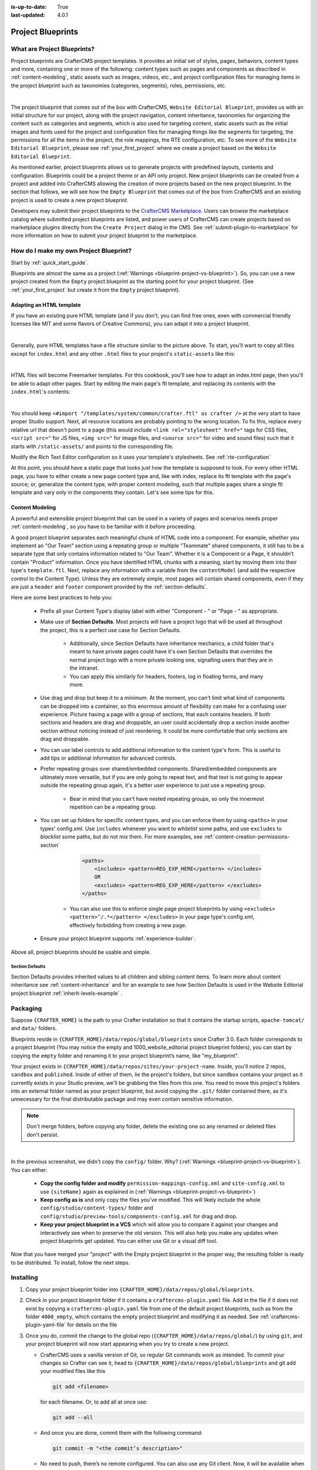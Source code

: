 :is-up-to-date: True
:last-updated: 4.0.1

.. index:: Create a Project Blueprint, Project Blueprint

.. _create-a-blueprint:

==================
Project Blueprints
==================

----------------------------
What are Project Blueprints?
----------------------------

Project blueprints are CrafterCMS project templates.  It provides an initial set of styles, pages, behaviors, content types and more, containing one or more of the following: content types such as pages and components as described in :ref:`content-modeling`, static assets such as images, videos, etc., and project configuration files for managing items in the project blueprint such as taxonomies (categories, segments), roles, permissions, etc.

.. image:: /_static/images/blueprint/blueprint-anatomy.png
   :alt: Cook Books - Blueprint Anatomy
   :width: 65 %
   :align: center

|

The project blueprint that comes out of the box with CrafterCMS, ``Website Editorial Blueprint``, provides us with an initial structure for our project, along with the project navigation, content inheritance, taxonomies for organizing the content such as categories and segments, which is also used for targeting content, static assets such as the initial images and fonts used for the project and configuration files for managing things like the segments for targeting, the permissions for all the items in the project, the role mappings, the RTE configuration, etc.  To see more of the ``Website Editorial Blueprint``, please see :ref:`your_first_project` where we create a project based on the ``Website Editorial Blueprint``.

As mentioned earlier, project blueprints allows us to generate projects with predefined layouts, contents and configuration.  Blueprints could be a project theme or an API only project.  New project blueprints can be created from a project and added into CrafterCMS allowing the creation of more projects based on the new project blueprint.  In the section that follows, we will see how the ``Empty Blueprint`` that comes out of the box from CrafterCMS and an existing project is used to create a new project blueprint.

Developers may submit their project blueprints to the `CrafterCMS Marketplace <http://marketplace.craftercms.org>`__. Users can browse the marketplace catalog where submitted project blueprints are listed, and power users of CrafterCMS can create projects based on marketplace plugins directly from the ``Create Project`` dialog in the CMS. See :ref:`submit-plugin-to-marketplace` for more information on how to submit your project blueprint to the marketplace.

---------------------------------------
How do I make my own Project Blueprint?
---------------------------------------

Start by :ref:`quick_start_guide`.

Blueprints are almost the same as a project (:ref:`Warnings <blueprint-project-vs-blueprint>`). So, you can use a new project created from the ``Empty`` project blueprint as the starting point for your project blueprint. (See :ref:`your_first_project` but create it from the ``Empty`` project blueprint).

^^^^^^^^^^^^^^^^^^^^^^^^^
Adapting an HTML template
^^^^^^^^^^^^^^^^^^^^^^^^^

If you have an existing pure HTML template (and if you don't, you can find free ones, even with commercial friendly licenses like MIT and some flavors of Creative Commons), you can adapt it into a project blueprint.

.. image:: /_static/images/blueprint/blueprint-sample-template-anatomy.png
	        :alt: Cook Books - Template Anatomy
	        :align: center

|

Generally, pure HTML templates have a file structure similar to the picture above. To start, you'll want to copy all files except for ``index.html`` and any other ``.html`` files to your project's ``static-assets`` like this:

.. image:: /_static/images/blueprint/blueprint-template-static-assets.png
	        :width: 45%
	        :alt: Copy folders to static-assets
	        :align: center

|

HTML files will become Freemarker templates. For this cookbook, you'll see how to adapt an index.html page, then you'll be able to adapt other pages. Start by editing the main page's ftl template, and replacing its contents with the ``index.html``'s contents:

.. image:: /_static/images/blueprint/blueprint-edit-freemarker.jpg
	        :width: 45%
	        :alt: Copy index.html contents to page ftl file.
	        :align: center

|

You should keep ``<#import "/templates/system/common/crafter.ftl" as crafter />`` at the very start to have proper Studio support. Next, all resource locations are probably pointing to the wrong location. To fix this, replace every relative url that doesn't point to a page (this would include ``<link rel="stylesheet" href="`` tags for CSS files, ``<script src="`` for JS files, ``<img src="`` for image files, and ``<source src="`` for video and sound files) such that it starts with ``/static-assets/`` and points to the corresponding file.

Modify the Rich Text Editor configuration so it uses your template's stylesheets. See :ref:`rte-configuration`

At this point, you should have a static page that looks just how the template is supposed to look. For every other HTML page, you have to either create a new page content type and, like with index, replace its ftl template with the page's source; or, generalize the content type, with proper content modeling, such that multiple pages share a single ftl template and vary only in the components they contain. Let's see some tips for this.

^^^^^^^^^^^^^^^^
Content Modeling
^^^^^^^^^^^^^^^^

A powerful and extensible project blueprint that can be used in a variety of pages and scenarios needs proper :ref:`content-modeling`, so you have to be familiar with it before proceeding.

A good project blueprint separates each meaningful chunk of HTML code into a component. For example, whether you implement an "Our Team" section using a repeating group or multiple "Teammate" shared components, it still has to be a separate type that only contains information related to "Our Team". Whether it is a Component or a Page, it shouldn't contain "Product" information. Once you have identified HTML chunks with a meaning, start by moving them into their type's ``template.ftl``. Next, replace any information with a variable from the ``contentModel`` (and add the respective control to the Content Type). Unless they are extremely simple, most pages will contain shared components, even if they are just a ``header`` and ``footer`` component provided by the :ref:`section-defaults`.

Here are some best practices to help you:

    * Prefix all your Content Type's display label with either "Component - " or "Page - " as appropriate.
    * Make use of **Section Defaults**. Most projects will have a project logo that will be used all throughout the project, this is a perfect use case for Section Defaults.

       * Additionally, since Section Defaults have inheritance mechanics, a child folder that's meant to have private pages could have it's own Section Defaults that overrides the normal project logo with a more private looking one, signalling users that they are in the intranet.
       * You can apply this similarly for headers, footers, log in floating forms, and many more.
    * Use drag and drop but keep it to a minimum. At the moment, you can't limit what kind of components can be dropped into a container, so this enormous amount of flexibility can make for a confusing user experience. Picture having a page with a group of sections, that each contains headers. If both sections and headers are drag and droppable, an user could accidentally drop a section inside another section without noticing instead of just reordering. It could be more comfortable that only sections are drag and droppable.
    * You can use label controls to add additional information to the content type's form. This is useful to add tips or additional information for advanced controls.
    * Prefer repeating groups over shared/embedded components. Shared/embedded components are ultimately more versatile, but if you are only going to repeat text, and that text is not going to appear outside the repeating group again, it's a better user experience to just use a repeating group.

       * Bear in mind that you can't have nested repeating groups, so only the innermost repetition can be a repeating group.
    * You can set up folders for specific content types, and you can enforce them by using ``<paths>`` in your types' config.xml. Use ``includes`` whenever you want to *whitelist* some paths, and use ``excludes`` to *blacklist* some paths, but do not mix them.  For more examples, see :ref:`content-creation-permissions-section`

        .. code-block:: xml

            <paths>
                <includes> <pattern>REG_EXP_HERE</pattern> </includes>
                OR
                <excludes> <pattern>REG_EXP_HERE</pattern> </excludes>
            </paths>

       * You can also use this to enforce single page project blueprints by using ``<excludes> <pattern>^/.*</pattern> </excludes>`` in your page type's config.xml, effectively forbidding from creating a new page.
    * Ensure your project blueprint supports :ref:`experience-builder`.

Above all, project blueprints should be usable and simple.

.. _section-defaults:

Section Defaults
^^^^^^^^^^^^^^^^
Section Defaults provides inherited values to all children and sibling content items.
To learn more about content inheritance see :ref:`content-inheritance` and for an example to see how Section Defaults is used in the Website Editorial project blueprint :ref:`inherit-levels-example` .

---------
Packaging
---------

Suppose ``{CRAFTER_HOME}`` is the path to your Crafter installation so that it contains the startup scripts, ``apache-tomcat/`` and ``data/`` folders.

Blueprints reside in ``{CRAFTER_HOME}/data/repos/global/blueprints`` since Crafter 3.0. Each folder corresponds to a project blueprint (You may notice the empty and 1000_website_editorial project blueprint folders), you can start by copying the ``empty`` folder and renaming it to your project blueprint’s name, like "my_blueprint".

Your project exists in ``{CRAFTER_HOME}/data/repos/sites/your-project-name``. Inside, you'll notice 2 repos, ``sandbox`` and ``published``. Inside of either of them, lie the project's folders, but since ``sandbox`` contains your project as it currently exists in your Studio preview, we'll be grabbing the files from this one. You need to move this project's folders into an external folder named as your project blueprint, but avoid copying the ``.git/`` folder contained there, as it's unnecessary for the final distributable package and may even contain sensitive information.

.. note:: Don't merge folders, before copying any folder, delete the existing one so any renamed or deleted files don't persist.

.. image:: /_static/images/blueprint/blueprint-package-copy-site.png
	        :width: 100%
	        :alt: Copy ``scripts/``, ``site/``, ``static-assets/``, ``templates/``
	        :align: center

|

In the previous screenshot, we didn't copy the ``config/`` folder. Why? (:ref:`Warnings <blueprint-project-vs-blueprint>`). You can either:

    * **Copy the config folder and modify** ``permission-mappings-config.xml`` and ``site-config.xml`` to use ``{siteName}`` again as explained in (:ref:`Warnings <blueprint-project-vs-blueprint>`)
    * **Keep config as is** and only copy the files you've modified. This will likely include the whole ``config/studio/content-types/`` folder and ``config/studio/preview-tools/components-config.xml`` for drag and drop.
    * **Keep your project blueprint in a VCS** which will allow you to compare it against your changes and interactively see when to preserve the old version. This will also help you make any updates when project blueprints get updated. You can either use Git or a visual diff tool.

Now that you have merged your "project" with the Empty project blueprint in the proper way, the resulting folder is ready to be distributed. To install, follow the next steps.


----------
Installing
----------

#. Copy your project blueprint folder into ``{CRAFTER_HOME}/data/repos/global/blueprints``.
#. Check in your project blueprint folder if it contains a ``craftercms-plugin.yaml`` file.  Add in the file if it does not exist by copying a ``craftercms-plugin.yaml`` file from one of the default project blueprints, such as from the folder ``4000_empty``, which contains the empty project blueprint and modifying it as needed.  See :ref:`craftercms-plugin-yaml-file` for details on the file
#. Once you do, commit the change to the global repo (``{CRAFTER_HOME}/data/repos/global/``) by using ``git``, and your project blueprint will now start appearing when you try to create a new project.

   * CrafterCMS uses a vanilla version of Git, so regular Git commands work as intended. To commit your changes so Crafter can see it, head to ``{CRAFTER_HOME}/data/repos/global/blueprints`` and git add your modified files like this

     .. code-block:: sh

        git add <filename>

     for each filename. Or, to add all at once use:

     .. code-block:: sh

         git add --all

   * And once you are done, commit them with the following command:

     .. code-block:: sh

        git commit -m "<the commit’s description>"

   * No need to push, there’s no remote configured. You can also use any Git client. Now, it will be available when you create a new project.

.. _adding-default-image-for-bp:

^^^^^^^^^^^^^^^^^^^^^^^^^^^^^^^^^^^^^^^^^^^^^^
Adding a default image for a project blueprint
^^^^^^^^^^^^^^^^^^^^^^^^^^^^^^^^^^^^^^^^^^^^^^

CrafterCMS uses a default path for CrafterCMS to look for a default representative image of a project plugin or project blueprint, the url ``../.crafter/screenshots/default.png``

In the ``Projects`` screen where your projects are listed, if your project displays an image with the message **Screenshot not Set**, this means that there is no default image  under the ``.crafter/screenshots/`` folder in your project blueprint:

.. image:: /_static/images/developer/plugins/screenshot-not-set.jpg
   :alt: Plugin Descriptor - Screenshot not Set
   :width: 60%
   :align: center

|

To replace the **Screenshot not Set** image for your project blueprint, simply add an image file (e.g.  ``default.png``) under the ``.crafter/screenshots/`` folder of your project blueprint.

Let's take a look at an example of fixing the **Screenshot not Set** image for an installed project as seen in the above image.

Below are the folders/files for the project blueprint used to install the project ``Sample Site``:

.. image:: /_static/images/developer/plugins/bp-files-w-o-default-image.png
   :alt: Plugin Descriptor - Blueprint files and folders without a default image
   :width: 30%
   :align: center

|

We'll now fix the image displayed in the ``Projects`` screen after the project blueprint is installed by adding a ``default.png``  file under the ``.crafter/screenshots/``  folder, so now, the project blueprint files/folders looks like  this:

.. image:: /_static/images/developer/plugins/bp-files-w-default-image.png
   :alt: Plugin Descriptor - Blueprint files and folders with a default image added
   :width: 30%
   :align: center

|

When you create a project using the project blueprint we fixed above, ``Another Sample Site`` for our example, the project will now have the default image we added to the project blueprint:

.. image:: /_static/images/developer/plugins/screenshot-default-set.jpg
   :alt: Plugin Descriptor - Project created using a project blueprint with a default image in ".crafter/screenshots`` folder
   :width: 60%
   :align: center

|

^^^^^^^^^^^^^^^^^^^^^^^^^^
Adding a plugin descriptor
^^^^^^^^^^^^^^^^^^^^^^^^^^

All project blueprints need to include a plugin descriptor as described in :ref:`craftercms-plugin-yaml-file`


.. _passing-parameters-to-bp:

Passing Parameters to Project Blueprints
^^^^^^^^^^^^^^^^^^^^^^^^^^^^^^^^^^^^^^^^
Some parameters may need to be passed to the project blueprint instead of left in the project blueprint, say, AWS credentials, Box credentials, CommerceTools credentials, etc.  CrafterCMS supports passing parameters to project blueprints during creation.

To add parameters to be passed to project blueprints, simply add the following to the ``craftercms-plugin.yaml`` file

.. code-block:: yaml

   parameters:
    - label: My Parameter Label
      name: myParam
      type: string
      description: My parameter
      required: true

|

where:

- ``label``: Label to display for parameter on Create Project dialog
- ``name``: Name of the parameter in *camelCase* notation
- ``type``: Type of the parameter, possible values are ``STRING`` and ``PASSWORD``.  The default is ``STRING``
- ``description``: Description of the parameter
- ``required``: Indicates whether the parameter is required.  The default is ``true``


To use the parameters in configuration files, simply use ``${plugin:PARAM_NAME}`` where PARAM_NAME is the name of the parameter.

**Example**

Let's take a look at an example of adding parameters to the **Website Editorial** project blueprint.
In our example, we will be passing AWS credentials when the project is created to be used for storing files in an S3 bucket and will setup the configuration file that will be using the passed parameters, along with the changes required in the content type and template so users can upload files to S3 once the project is up.

To store files in an S3 bucket, we'll follow :ref:`this <use-s3-to-store-assets>` guide, but instead of manually adding the AWS credentials so the user can upload files, we'll pass the AWS credentials through the project blueprint when the project is created.

#. The first thing we need to do is to add the parameters to the ``craftercms-plugin.yaml`` file of the Website Editorial project blueprint.  Open the ``craftercms-plugin.yaml`` which is under the ``{CRAFTER_HOME}/data/repos/global/blueprints/1000_website_editorial`` folder and add the following lines to the end of the file:

   .. code-block:: yaml
      :linenos:
      :caption: *{CRAFTER_HOME}/data/repos/global/blueprints/1000_website_editorial/craftercms-plugin.yaml*
      :emphasize-lines: 12-30

      # This file describes a plugin for use in CrafterCMS

      # The version of the format for this file
      descriptorVersion: 2

      # Describe the project blueprint
      plugin:
        type: blueprint
        id: org.craftercms.blueprint.editorial
        name: Website Editorial Blueprint
      ...
      parameters:
        - label: Access Key
          name: accessKey
          description: AWS Access Key
          required: true
          type: PASSWORD
        - label: Secret Key
          name: secretKey
          description: AWS Secret Key
          required: true
          type: PASSWORD
        - label: AWS Region
          name: awsRegion
          description: AWS region for the service
          required: true
        - label: Bucket Name
          name: bucketName
          description: Name of the bucket where files will be uploaded
          required: true

   |

#. Next, we'll add the ``aws.xml`` file which will contain all the parameters passed from the project blueprint which we'll use to create an S3 profile, so files can be uploaded to an S3 bucket. To access the parameters passed from the project blueprint when the project was created, simply use ``${plugin:PARAM_NAME}``, where PARAM_NAME is the name of the parameter passed through the project blueprint that you would like to use.

   Create the folder ``aws`` under ``CRAFTER_HOME/data/repos/global/blueprints/config`` then inside the newly create folder, create the file ``aws.xml``.  Add the following inside the file:

   .. code-block:: xml
      :linenos:
      :caption: *CRAFTER_HOME/data/repos/global/blueprints/config/aws/aws.xml*
      :emphasize-lines: 8-9, 11-12

      <?xml version="1.0" encoding="UTF-8"?>
      <aws>
        <version>2</version>
        <s3>
          <profile>
            <id>s3-default</id>
            <credentials>
              <accessKey>${plugin:accessKey}</accessKey>
              <secretKey>${plugin:secretKey}</secretKey>
            </credentials>
            <region>${plugin:awsRegion}</region>
            <bucketName>${plugin:bucketName}</bucketName>
          </profile>
        </s3>
      </aws>


#. Next we'll modify the content type ``Page - Article`` and the template for it, ``article.ftl`` to allow the user to select files to be uploaded like in the example :ref:`here <use-s3-to-store-assets>`.  We'll end up with two files modified.  The ``article.ftl`` and ``form-definition.xml`` files.

   .. code-block:: text
      :caption: *CRAFTER_HOME/data/repos/global/blueprints/1000_website_editorial/templates/web/pages/article.ftl*
      :linenos:

      <#if contentModel.attachments??>
        <h2>Attachments</h2>
        <ul>
          <#list contentModel.attachments.item as a>
            <li><a href="${a.attachment.item.key}">${a.attachmentName}</a></li>
          </#list>
        </ul>
      </#if>

   |

   .. code-block:: xml
      :caption: *CRAFTER_HOME/data/repos/global/blueprints/1000_website_editorial/config/studio/content-types/page/article/form-definition.xml*
      :linenos:

      ...

      <field>
        <type>repeat</type>
		<id>attachments_o</id>
      ...

      <datasource>
        <type>S3-upload</type>
        <id>s3Upload</id>
        <title>S3 Upload</title>
        <interface>item</interface>
        <properties>
          <property>
            <name>repoPath</name>
              <value></value>
              <type>string</type>
          </property>
          <property>
            <name>profileId</name>
            <value>s3-default</value>
            <type>string</type>
          </property>
        </properties>
      </datasource>

   |


#. Commit your changes using ``git add`` and ``git commit``

   .. code-block:: text

      ➜  craftercms git:(develop) cd CRAFTER_HOME/data/repos/global/blueprints
      ➜  blueprints git:(master) ✗ git add 1000_website_editorial/config/studio/aws/
      ➜  blueprints git:(master) ✗ git add 1000_website_editorial/config/studio/content-types/page/article/form-definition.xml
      ➜  blueprints git:(master) ✗ git add 1000_website_editorial/craftercms-plugin.yaml
      ➜  blueprints git:(master) ✗ git add 1000_website_editorial/templates/web/pages/article.ftl
      ➜  blueprints git:(master) ✗ git commit -m "Add storing assets to S3"

   |

#. Refresh your browser.  We will now try creating a project using the **Website Editorial** project blueprint to see the parameters we added to the project blueprint earlier.

   Click on the ``Navigation Menu`` ➜ ``Projects`` ➜ ``Create Project`` button, then finally select the ``Website Editorial`` project blueprint.  You will then be presented with the ``Create Project`` dialog.  Notice that the parameters we added to the ``craftercms-plugin.yaml`` file is near the bottom of dialog.  The values entered there will now be available to the project being created which for our example, will be used for the AWS profile in ``aws.xml``.  Enter the requested information then click on ``Create Project``

   .. image:: /_static/images/blueprint/blueprint-param-added.jpg
      :width: 80%
      :alt: Parameter added in Create Project
      :align: center

   |

#. Once your new project is up, users can upload files to S3 from an article page.  Let's verify the parameters you passed through the project blueprint by checking the ``aws.xml`` file.  Open the **Sidebar**, then click on |projectTools|.  Click on ``Configuration``, then select ``AWS Profiles`` from the dropdown.

   .. image:: /_static/images/blueprint/blueprint-param-added-verify.jpg
      :width: 80%
      :alt: Parameter added in Create Project
      :align: center

   |


----------------------------------------
Editing as a Project vs Editing directly
----------------------------------------

Since a project blueprint is very similar in its layout to a project, you can modify a project blueprint by modifying a project created with that project blueprint and then merging the changes. This has several benefits:

* You can quickly see the effects of your modifications on Studio's preview project.
* You can create components, pages, and other file types through Studio, providing you with base templates, snippets, and type-specific UIs.

.. _blueprint-project-vs-blueprint:

.. warning:: However

    * The ``config/`` folder contains multiple configuration files with the project name. In project blueprints, this is generically represented with ``{siteName}``, so you must either only edit config files directly on the project blueprint's filesystem, or carefully replace your preview project name with ``{siteName}`` as appropriate. Having an initial version of the project blueprint (when it was just copy of the Empty project blueprint before making it a project) in a Git repository will be helpful for this.

       * Specifically, ``permission-mappings-config.xml`` and ``site-config.xml`` use ``{siteName}`` in a way where Studio replaces it with the project's name when creating a project. Sample files keep their ``{siteName}``.
       * ``permission-mappings-config.xml`` uses it in ``<site id="{siteName}">``
       * ``site-config.xml`` uses it in ``<wem-project>{siteName}</wem-project>`` and ``<display-name>{siteName}</display-name>``

    * Each project is made up of 2 different Git repos, ``sandbox`` and ``published``. Inside of either of them, lie the project's folders and also the ``.git/`` folder. You need to move this project folders back to the project blueprint folder, but avoid copying the ``.git/`` folder, as it's unnecessary for the final distributable package and may even contain sensitive information.

Remember that whenever you edit directly in the filesystem, you need to commit your changes to ensure they are properly reflected.

Small edits after the initial development may be faster by editing the project blueprint directly and testing by creating a new project.
